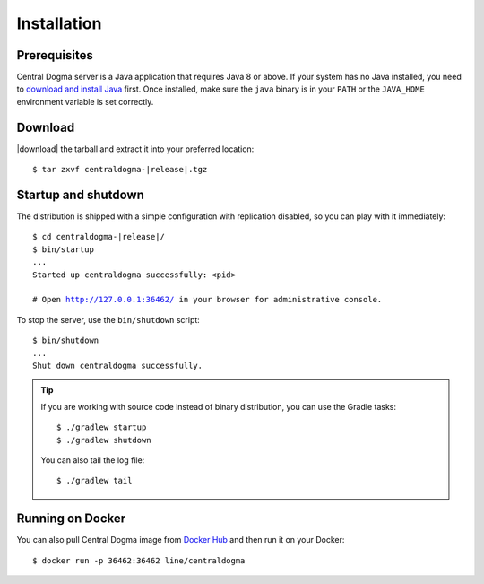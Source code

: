 .. _setup-installation:

Installation
============

Prerequisites
-------------
Central Dogma server is a Java application that requires Java 8 or above. If your system has no Java installed,
you need to `download and install Java <https://www.oracle.com/technetwork/java/javase/downloads/>`_ first.
Once installed, make sure the ``java`` binary is in your ``PATH`` or the ``JAVA_HOME`` environment variable is
set correctly.

Download
--------
|download| the tarball and extract it into your preferred location:

.. parsed-literal::

    $ tar zxvf centraldogma-\ |release|\ .tgz

Startup and shutdown
--------------------
The distribution is shipped with a simple configuration with replication disabled, so you can play with it
immediately:

.. parsed-literal::

    $ cd centraldogma-\ |release|\ /
    $ bin/startup
    ...
    Started up centraldogma successfully: <pid>

    # Open http://127.0.0.1:36462/ in your browser for administrative console.

To stop the server, use the ``bin/shutdown`` script:

.. parsed-literal::

    $ bin/shutdown
    ...
    Shut down centraldogma successfully.

.. tip::

    If you are working with source code instead of binary distribution, you can use the Gradle tasks::

        $ ./gradlew startup
        $ ./gradlew shutdown

    You can also tail the log file::

        $ ./gradlew tail

Running on Docker
-----------------
You can also pull Central Dogma image from `Docker Hub <https://hub.docker.com/r/line/centraldogma/>`_
and then run it on your Docker::

    $ docker run -p 36462:36462 line/centraldogma

